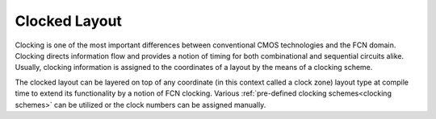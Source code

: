 .. _clocked layout:

Clocked Layout
==============

Clocking is one of the most important differences between conventional CMOS technologies and the FCN domain. Clocking
directs information flow and provides a notion of timing for both combinational and sequential circuits alike. Usually,
clocking information is assigned to the coordinates of a layout by the means of a clocking scheme.

The clocked layout can be layered on top of any coordinate (in this context called a clock zone) layout type at compile
time to extend its functionality by a notion of FCN clocking. Various :ref:`pre-defined clocking schemes<clocking schemes>`
can be utilized or the clock numbers can be assigned manually.

.. tabs::
    .. tab:: C++
        **Header:** ``fiction/layouts/clocked_layout.hpp``

        .. doxygenclass:: fiction::clocked_layout
           :members:

    .. tab:: Python
        .. autoclass:: fiction.pyfiction.clocked_cartesian_layout
            :members:
        .. autoclass:: fiction.pyfiction.clocked_hexagonal_layout
            :members:
